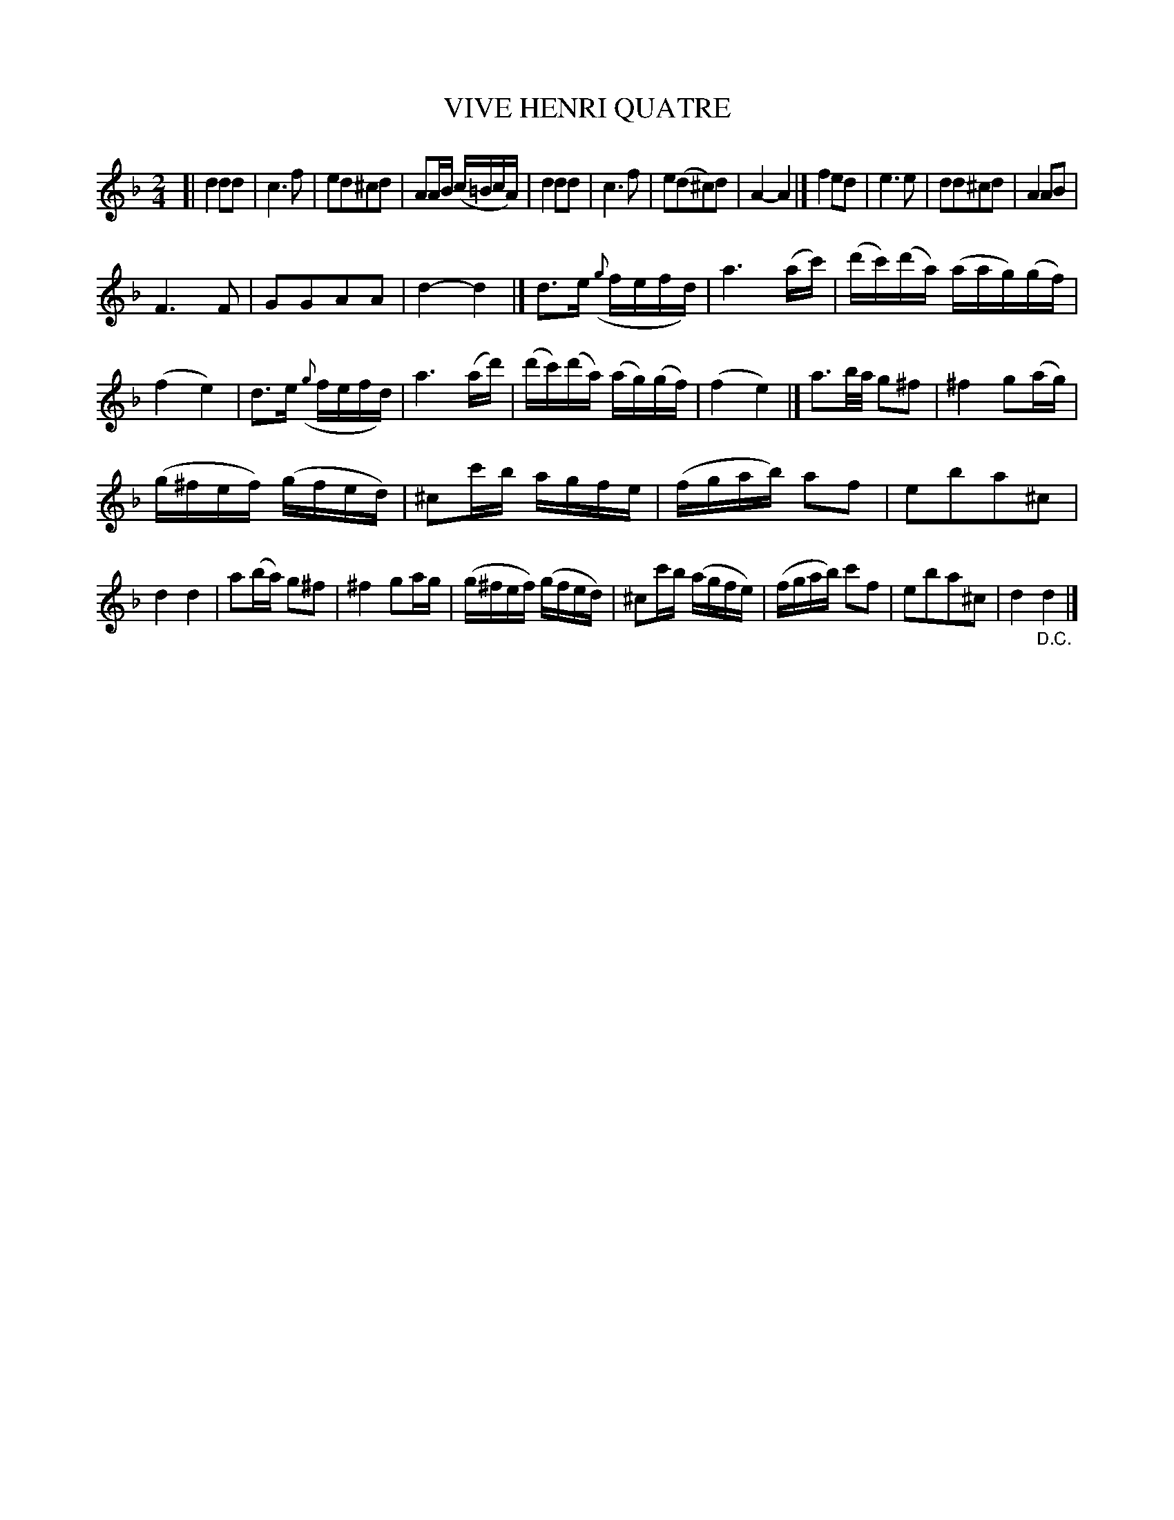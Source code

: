 X: 20721
T: VIVE HENRI QUATRE
%R: reel, march
B: "Edinburgh Repository of Music" v.2 p.73
F: http://digital.nls.uk/special-collections-of-printed-music/pageturner.cfm?id=87776133
Z: 2015 John Chambers <jc:trillian.mit.edu>
M: 2/4
L: 1/16
K: Dm
[|\
d4 d2d2 | c6 f2 |\
e2d2^c2d2 | A2AB (c=BcA) |\
d4 d2d2 | c6 f2 |\
e2(d2^c2)d2 | A4- A4 |]\
f4 e2d2 | e6 e2 |\
d2d2^c2d2 | A4 A2B2 |
F6 F2 | G2G2A2A2 | d4- d4 |]\
d3e ({g}fefd) | a6 (ac') |\
(d'c')(d'a) (aag)(gf) | (f4 e4) |\
d3e ({g}fefd) | a6 (ad') |\
(d'c')(d'a) (ag)(gf) | (f4 e4) |]\
a3b/a/ g2^f2 | ^f4 g2(ag) |
(g^fef) (gfed) | ^c2c'b agfe |\
(fgab) a2f2 | e2b2a2^c2 |\
d4 d4 | a2(ba) g2^f2 |\
^f4 g2ag | (g^fef) (gfed) |\
^c2c'b (agfe) | (fgab) c'2f2 |\
e2b2a2^c2 | d4 "_D.C."d4 |]
